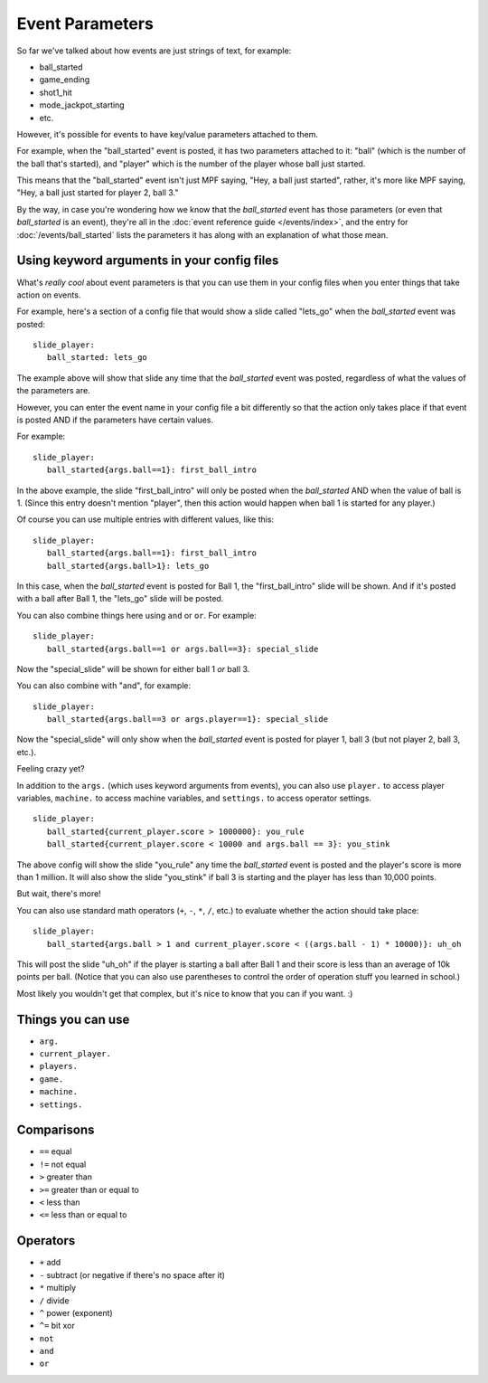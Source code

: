 Event Parameters
================

So far we've talked about how events are just strings of text, for example:

* ball_started
* game_ending
* shot1_hit
* mode_jackpot_starting
* etc.

However, it's possible for events to have key/value parameters attached to them.

For example, when the "ball_started" event is posted, it has two parameters
attached to it: "ball" (which is the number of the ball that's
started), and "player" which is the number of the player whose ball just
started.

This means that the "ball_started" event isn't just MPF saying, "Hey, a ball
just started", rather, it's more like MPF saying, "Hey, a ball just started
for player 2, ball 3."

By the way, in case you're wondering how we know that the *ball_started* event
has those parameters (or even that *ball_started* is an event), they're
all in the :doc:`event reference guide </events/index>`, and the entry for
:doc:`/events/ball_started` lists the parameters it has along with an
explanation of what those mean.

Using keyword arguments in your config files
--------------------------------------------

What's *really cool* about event parameters is that you can use them in your
config files when you enter things that take action on events.

For example, here's a section of a config file that would show a slide called
"lets_go" when the *ball_started* event was posted:

::

   slide_player:
      ball_started: lets_go

The example above will show that slide any time that the *ball_started* event
was posted, regardless of what the values of the parameters are.

However, you can enter the event name in your config file a bit differently so
that the action only takes place if that event is posted AND if the parameters
have certain values.

For example:

::

   slide_player:
      ball_started{args.ball==1}: first_ball_intro

In the above example, the slide "first_ball_intro" will only be posted when
the *ball_started* AND when the value of ball is 1. (Since this entry doesn't
mention "player", then this action would happen when ball 1 is started for
any player.)

Of course you can use multiple entries with different values, like this:

::

   slide_player:
      ball_started{args.ball==1}: first_ball_intro
      ball_started{args.ball>1}: lets_go

In this case, when the *ball_started* event is posted for Ball 1, the
"first_ball_intro" slide will be shown. And if it's posted with a ball after
Ball 1, the "lets_go" slide will be posted.

You can also combine things here using ``and`` or ``or``. For example:

::

   slide_player:
      ball_started{args.ball==1 or args.ball==3}: special_slide

Now the "special_slide" will be shown for either ball 1 *or* ball 3.

You can also combine with "and", for example:

::

   slide_player:
      ball_started{args.ball==3 or args.player==1}: special_slide

Now the "special_slide" will only show when the *ball_started* event is posted
for player 1, ball 3 (but not player 2, ball 3, etc.).

Feeling crazy yet?

In addition to the ``args.`` (which uses keyword arguments from events), you
can also use ``player.`` to access player variables, ``machine.`` to access
machine variables, and ``settings.`` to access operator settings.

::

   slide_player:
      ball_started{current_player.score > 1000000}: you_rule
      ball_started{current_player.score < 10000 and args.ball == 3}: you_stink

The above config will show the slide "you_rule" any time the *ball_started*
event is posted and the player's score is more than 1 million. It will also
show the slide "you_stink" if ball 3 is starting and the player has less than
10,000 points.

But wait, there's more!

You can also use standard math operators (``+``, ``-``, ``*``, ``/``, etc.)
to evaluate whether the action should take place:

::

   slide_player:
      ball_started{args.ball > 1 and current_player.score < ((args.ball - 1) * 10000)}: uh_oh

This will post the slide "uh_oh" if the player is starting a ball after Ball 1
and their score is less than an average of 10k points per ball. (Notice that
you can also use parentheses to control the order of operation stuff you
learned in school.)

Most likely you wouldn't get that complex, but it's nice to know that you
can if you want. :)

Things you can use
------------------
* ``arg.``
* ``current_player.``
* ``players.``
* ``game.``
* ``machine.``
* ``settings.``

Comparisons
-----------

* ``==`` equal
* ``!=`` not equal
* ``>`` greater than
* ``>=`` greater than or equal to
* ``<`` less than
* ``<=`` less than or equal to

Operators
---------

* ``+`` add
* ``-`` subtract (or negative if there's no space after it)
* ``*`` multiply
* ``/`` divide
* ``^`` power (exponent)
* ``^=`` bit xor
* ``not``
* ``and``
* ``or``
